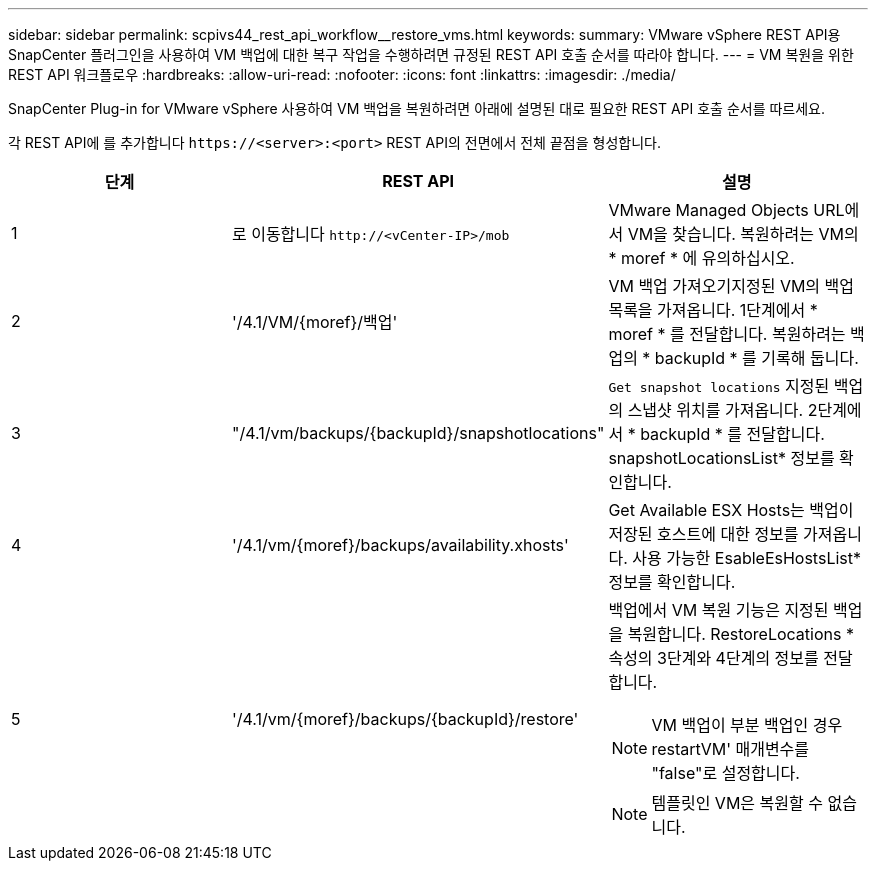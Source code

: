 ---
sidebar: sidebar 
permalink: scpivs44_rest_api_workflow__restore_vms.html 
keywords:  
summary: VMware vSphere REST API용 SnapCenter 플러그인을 사용하여 VM 백업에 대한 복구 작업을 수행하려면 규정된 REST API 호출 순서를 따라야 합니다. 
---
= VM 복원을 위한 REST API 워크플로우
:hardbreaks:
:allow-uri-read: 
:nofooter: 
:icons: font
:linkattrs: 
:imagesdir: ./media/


[role="lead"]
SnapCenter Plug-in for VMware vSphere 사용하여 VM 백업을 복원하려면 아래에 설명된 대로 필요한 REST API 호출 순서를 따르세요.

각 REST API에 를 추가합니다 `\https://<server>:<port>` REST API의 전면에서 전체 끝점을 형성합니다.

|===
| 단계 | REST API | 설명 


| 1 | 로 이동합니다 `\http://<vCenter-IP>/mob` | VMware Managed Objects URL에서 VM을 찾습니다. 복원하려는 VM의 * moref * 에 유의하십시오. 


| 2 | '/4.1/VM/{moref}/백업' | VM 백업 가져오기지정된 VM의 백업 목록을 가져옵니다. 1단계에서 * moref * 를 전달합니다. 복원하려는 백업의 * backupId * 를 기록해 둡니다. 


| 3 | "/4.1/vm/backups/{backupId}/snapshotlocations" | `Get snapshot locations` 지정된 백업의 스냅샷 위치를 가져옵니다. 2단계에서 * backupId * 를 전달합니다. snapshotLocationsList* 정보를 확인합니다. 


| 4 | '/4.1/vm/{moref}/backups/availability.xhosts' | Get Available ESX Hosts는 백업이 저장된 호스트에 대한 정보를 가져옵니다. 사용 가능한 EsableEsHostsList* 정보를 확인합니다. 


| 5 | '/4.1/vm/{moref}/backups/{backupId}/restore'  a| 
백업에서 VM 복원 기능은 지정된 백업을 복원합니다. RestoreLocations * 속성의 3단계와 4단계의 정보를 전달합니다.


NOTE: VM 백업이 부분 백업인 경우 restartVM' 매개변수를 "false"로 설정합니다.


NOTE: 템플릿인 VM은 복원할 수 없습니다.

|===